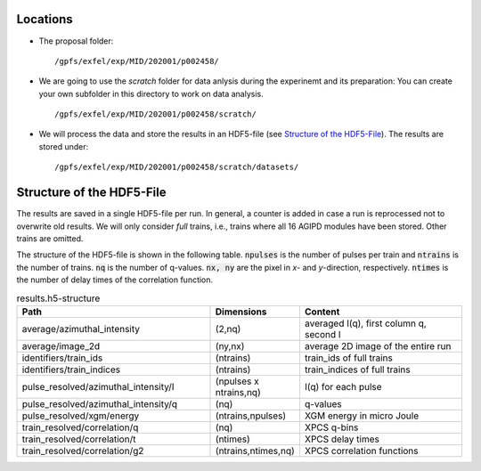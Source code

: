 .. _locations:

Locations
=========

* The proposal folder: 
  ::

        /gpfs/exfel/exp/MID/202001/p002458/

* We are going to use the `scratch` folder for data anlysis during the experinemt and its preparation:
  You can create your own subfolder in this directory to work on data analysis.
  ::

        /gpfs/exfel/exp/MID/202001/p002458/scratch/

* We will process the data and store the results in an HDF5-file (see `Structure of the HDF5-File`_). 
  The results are stored under:
  ::

        /gpfs/exfel/exp/MID/202001/p002458/scratch/datasets/


.. _hdf5_structure:

Structure of the HDF5-File
==========================

The results are saved in a single HDF5-file per run. In general, a counter is added in case a run is reprocessed not to overwrite old results.
We will only consider `full` trains, i.e., trains where all 16 AGIPD modules have been stored. Other trains are omitted.

The structure of the HDF5-file is shown in the following table. :code:`npulses` is the number of pulses per train and :code:`ntrains` is the number of trains. :code:`nq` is the number of q-values. 
:code:`nx, ny` are the pixel in `x`- and `y`-direction, respectively.
:code:`ntimes` is the number of delay times of the correlation function.

.. csv-table:: results.h5-structure
        :header: "Path", "Dimensions", "Content"
        :widths: 30, 5, 30

        "average/azimuthal_intensity", "(2,nq)", "averaged I(q), first column q, second I"
        "average/image_2d", "(ny,nx)", "average 2D image of the entire run"
        "identifiers/train_ids", "(ntrains)", "train_ids of full trains"
        "identifiers/train_indices", "(ntrains)", "train_indices of full trains"
        "pulse_resolved/azimuthal_intensity/I", "(npulses x ntrains,nq)", "I(q) for each pulse" 
        "pulse_resolved/azimuthal_intensity/q", "(nq)", "q-values"
        "pulse_resolved/xgm/energy", "(ntrains,npulses)", "XGM energy in micro Joule" 
        "train_resolved/correlation/q", "(nq)", "XPCS q-bins"
        "train_resolved/correlation/t", "(ntimes)", "XPCS delay times"
        "train_resolved/correlation/g2", "(ntrains,ntimes,nq)", "XPCS correlation functions"

